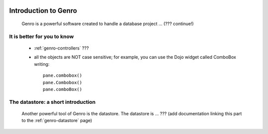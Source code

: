 	.. _genro-introduction_to_Genro-introduction:

.. note (from Filippo Astolfi): this section is only sketched; I think that Genro Team must dedicate great time for this section so that every reader can understand the power of this software.

=======================
 Introduction to Genro
=======================

	Genro is a powerful software created to handle a database project ... (??? continue!)
	
It is better for you to know
============================
	
	* :ref:`genro-controllers` ???
	
	* all the objects are NOT case sensitive; for example, you can use the Dojo widget called ComboBox writing::
	
		pane.combobox()
		pane.Combobox()
		pane.comboBox()
		
The datastore: a short introduction
===================================

	Another powerful tool of Genro is the datastore. The datastore is ... ??? (add documentation linking this part to the :ref:`genro-datastore` page)
